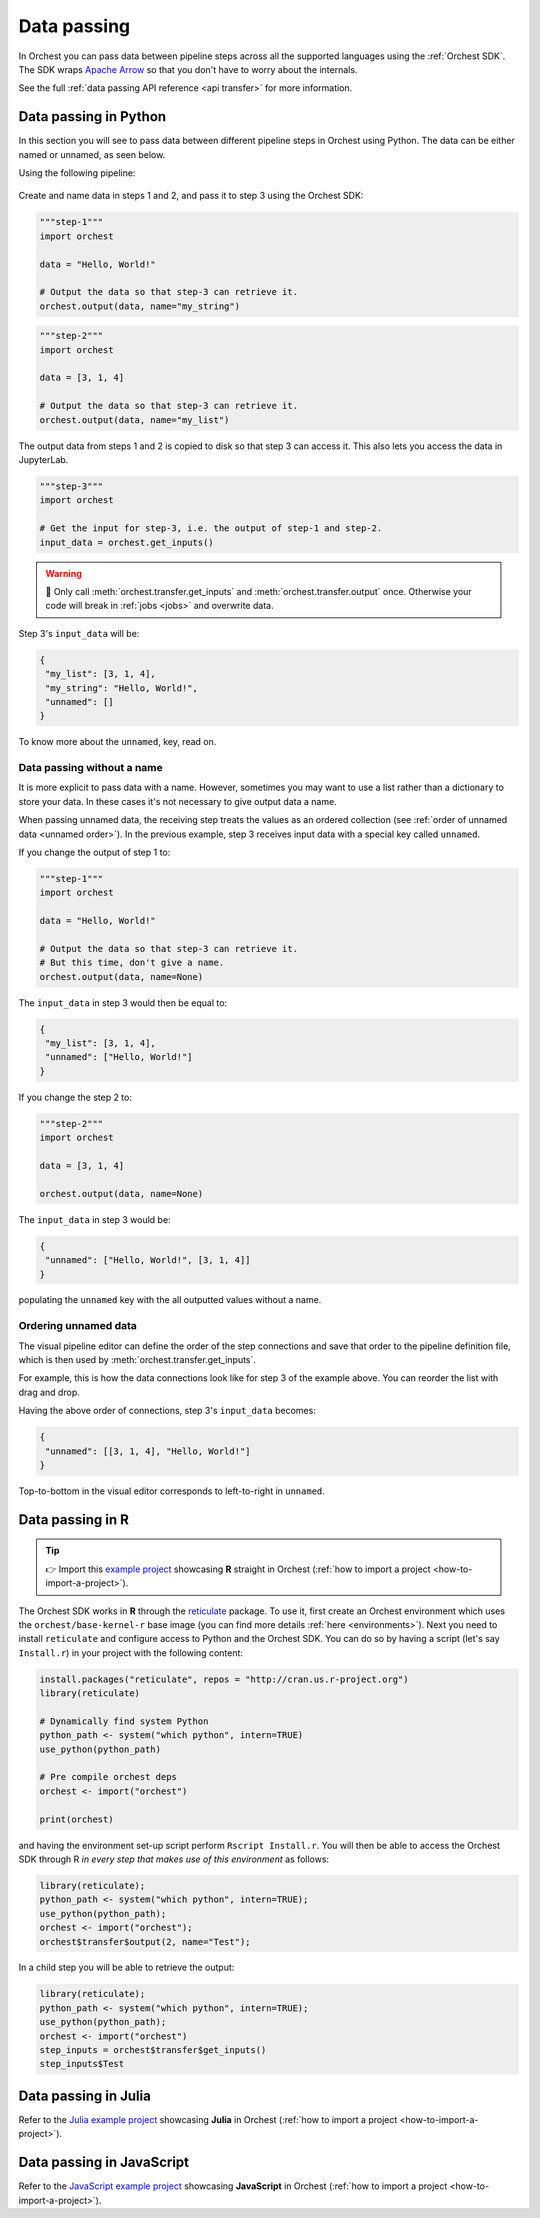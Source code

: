 .. _data passing:

Data passing
============

.. meta::
   :description: This page contains information about how data passing works in Orchest, and how to pass data between steps in Orchest.

In Orchest you can pass data between pipeline steps across all the supported languages using the :ref:`Orchest SDK`.
The SDK wraps `Apache Arrow <https://arrow.apache.org/>`_ so that you don't have to worry about the internals.

See the full :ref:`data passing API reference <api transfer>` for more information.

Data passing in Python
----------------------

In this section you will see to pass data between different pipeline steps in Orchest using Python.
The data can be either named or unnamed, as seen below.

Using the following pipeline:

.. figure:: ../img/pipeline.png
   :width: 400
   :alt: Orchest Pipeline defined as three Steps, where both step 1 and 2 send output to step 3
   :align: center

Create and name data in steps 1 and 2, and pass it to step 3 using the Orchest SDK:

.. code-block:: python

   """step-1"""
   import orchest

   data = "Hello, World!"

   # Output the data so that step-3 can retrieve it.
   orchest.output(data, name="my_string")

.. code-block:: python

   """step-2"""
   import orchest

   data = [3, 1, 4]

   # Output the data so that step-3 can retrieve it.
   orchest.output(data, name="my_list")

The output data from steps 1 and 2 is copied to disk so that step 3 can access it.
This also lets you access the data in JupyterLab.

.. code-block:: python

   """step-3"""
   import orchest

   # Get the input for step-3, i.e. the output of step-1 and step-2.
   input_data = orchest.get_inputs()

.. warning::
   🚨 Only call :meth:`orchest.transfer.get_inputs` and :meth:`orchest.transfer.output` once.
   Otherwise your code will break in :ref:`jobs <jobs>` and overwrite data.

Step 3's ``input_data`` will be:

.. code-block:: json

   {
    "my_list": [3, 1, 4],
    "my_string": "Hello, World!",
    "unnamed": []
   }

To know more about the ``unnamed``, key, read on.

Data passing without a name
~~~~~~~~~~~~~~~~~~~~~~~~~~~

It is more explicit to pass data with a name. However, sometimes you may want to use a list
rather than a dictionary to store your data. In these cases it's not necessary to give output data a name.

When passing unnamed data, the receiving step treats the values as an ordered collection (see
:ref:`order of unnamed data <unnamed order>`). In the previous example, step 3 receives input data
with a special key called ``unnamed``.

If you change the output of step 1 to:

.. code-block:: python

   """step-1"""
   import orchest

   data = "Hello, World!"

   # Output the data so that step-3 can retrieve it.
   # But this time, don't give a name.
   orchest.output(data, name=None)

The ``input_data`` in step 3 would then be equal to:

.. code-block:: json

   {
    "my_list": [3, 1, 4],
    "unnamed": ["Hello, World!"]
   }

If you change the step 2 to:

.. code-block:: python

   """step-2"""
   import orchest

   data = [3, 1, 4]

   orchest.output(data, name=None)

The ``input_data`` in step 3 would be:

.. code-block:: json

   {
    "unnamed": ["Hello, World!", [3, 1, 4]]
   }

populating the ``unnamed`` key with the all outputted values without a name.

.. _unnamed order:

Ordering unnamed data
~~~~~~~~~~~~~~~~~~~~~

The visual pipeline editor can define the order of the step connections
and save that order to the pipeline definition file,
which is then used by :meth:`orchest.transfer.get_inputs`.

For example, this is how the data connections look like for step 3 of the example above.
You can reorder the list with drag and drop.

.. image:: ../img/step-connections.png
  :width: 400
  :align: center
  :alt: Ordering data connections in the visual pipeline editor in Orchest

Having the above order of connections, step 3's ``input_data`` becomes:

.. code-block:: json

   {
    "unnamed": [[3, 1, 4], "Hello, World!"]
   }

Top-to-bottom in the visual editor corresponds to left-to-right in ``unnamed``.

.. _r:

Data passing in R
-----------------

.. tip::
   👉 Import this `example project <https://github.com/orchest-examples/orchest-pipeline-r-python-mix>`_
   showcasing **R** straight in Orchest (:ref:`how to import a project <how-to-import-a-project>`).

The Orchest SDK works in **R** through the `reticulate <https://rstudio.github.io/reticulate/>`_ package.
To use it, first create an Orchest environment which uses the ``orchest/base-kernel-r`` base image
(you can find more details :ref:`here <environments>`). Next you need to install ``reticulate`` and configure
access to Python and the Orchest SDK. You can do so by having a script (let's say ``Install.r``) in
your project with the following content:

.. code-block:: r

   install.packages("reticulate", repos = "http://cran.us.r-project.org")
   library(reticulate)

   # Dynamically find system Python
   python_path <- system("which python", intern=TRUE)
   use_python(python_path)

   # Pre compile orchest deps
   orchest <- import("orchest")

   print(orchest)

and having the environment set-up script perform ``Rscript Install.r``.  You will then be able to
access the Orchest SDK through R *in every step that makes use of this environment* as follows:

.. code-block:: r

   library(reticulate);
   python_path <- system("which python", intern=TRUE);
   use_python(python_path);
   orchest <- import("orchest");
   orchest$transfer$output(2, name="Test");

In a child step you will be able to retrieve the output:

.. code-block:: r

   library(reticulate);
   python_path <- system("which python", intern=TRUE);
   use_python(python_path);
   orchest <- import("orchest")
   step_inputs = orchest$transfer$get_inputs()
   step_inputs$Test

Data passing in Julia
---------------------

Refer to the `Julia example project <https://github.com/orchest-examples/julia-orchest-sdk>`_
showcasing **Julia** in Orchest (:ref:`how to import a project <how-to-import-a-project>`).

Data passing in JavaScript
--------------------------

Refer to the `JavaScript example project <https://github.com/orchest-examples/javascript-orchest-sdk>`_
showcasing **JavaScript** in Orchest (:ref:`how to import a project <how-to-import-a-project>`).
